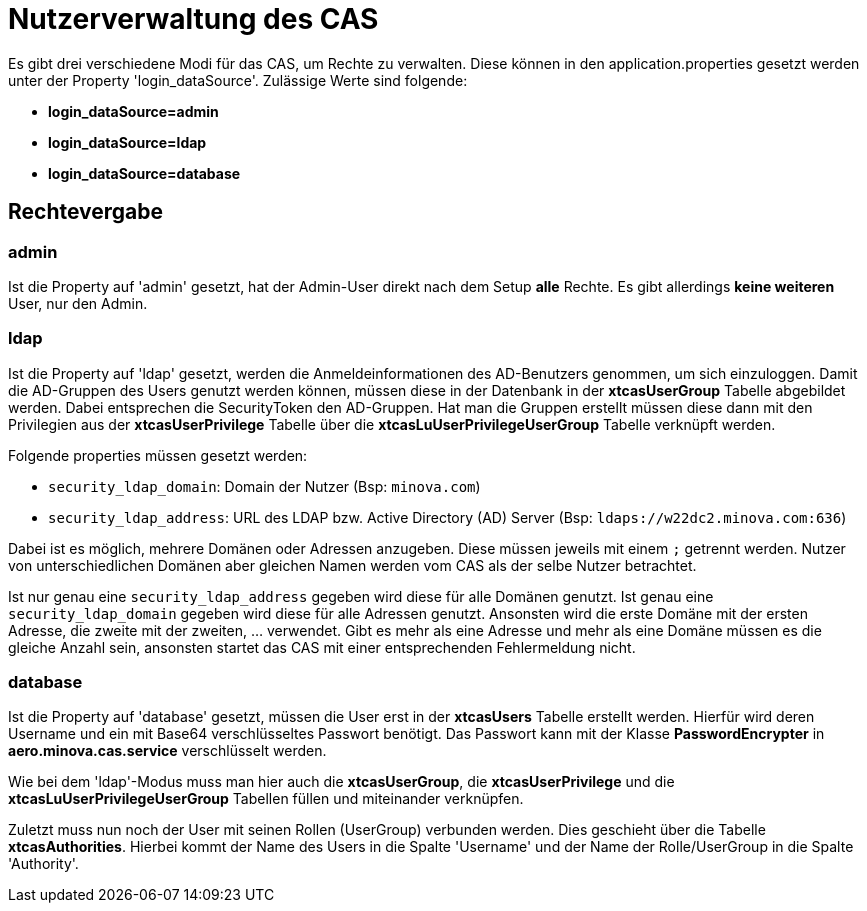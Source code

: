 = Nutzerverwaltung des CAS

Es gibt drei verschiedene Modi für das CAS, um Rechte zu verwalten.
Diese können in den application.properties gesetzt werden unter der Property 'login_dataSource'.
Zulässige Werte sind folgende:

* *login_dataSource=admin*
* *login_dataSource=ldap*
* *login_dataSource=database*

== Rechtevergabe

=== admin
Ist die Property auf 'admin' gesetzt, hat der Admin-User direkt nach dem Setup *alle* Rechte.
Es gibt allerdings *keine weiteren* User, nur den Admin.


=== ldap
Ist die Property auf 'ldap' gesetzt, werden die Anmeldeinformationen des AD-Benutzers genommen, um sich einzuloggen.
Damit die AD-Gruppen des Users genutzt werden können, müssen diese in der Datenbank in der *xtcasUserGroup* Tabelle abgebildet werden.
Dabei entsprechen die SecurityToken den AD-Gruppen.
Hat man die Gruppen erstellt müssen diese dann mit den Privilegien aus der *xtcasUserPrivilege* Tabelle über die *xtcasLuUserPrivilegeUserGroup* Tabelle verknüpft werden.

Folgende properties müssen gesetzt werden:

* `security_ldap_domain`: Domain der Nutzer (Bsp: `minova.com`)
* `security_ldap_address`: URL des LDAP bzw. Active Directory (AD) Server (Bsp: `ldaps://w22dc2.minova.com:636`)

Dabei ist es möglich, mehrere Domänen oder Adressen anzugeben. 
Diese müssen jeweils mit einem `;` getrennt werden.
Nutzer von unterschiedlichen Domänen aber gleichen Namen werden vom CAS als der selbe Nutzer betrachtet.

Ist nur genau eine `security_ldap_address` gegeben wird diese für alle Domänen genutzt.
Ist genau eine `security_ldap_domain` gegeben wird diese für alle Adressen genutzt.
Ansonsten wird die erste Domäne mit der ersten Adresse, die zweite mit der zweiten, ... verwendet.
Gibt es mehr als eine Adresse und mehr als eine Domäne müssen es die gleiche Anzahl sein, ansonsten startet das CAS mit einer entsprechenden Fehlermeldung nicht.

=== database
Ist die Property auf 'database' gesetzt, müssen die User erst in der *xtcasUsers* Tabelle erstellt werden.
Hierfür wird deren Username und ein mit Base64 verschlüsseltes Passwort benötigt.
Das Passwort kann mit der Klasse *PasswordEncrypter* in *aero.minova.cas.service* verschlüsselt werden.

Wie bei dem 'ldap'-Modus muss man hier auch die *xtcasUserGroup*, die *xtcasUserPrivilege* und die *xtcasLuUserPrivilegeUserGroup* Tabellen füllen und miteinander verknüpfen.

Zuletzt muss nun noch der User mit seinen Rollen (UserGroup) verbunden werden. Dies geschieht über die Tabelle *xtcasAuthorities*.
Hierbei kommt der Name des Users in die Spalte 'Username' und der Name der Rolle/UserGroup in die Spalte 'Authority'.
